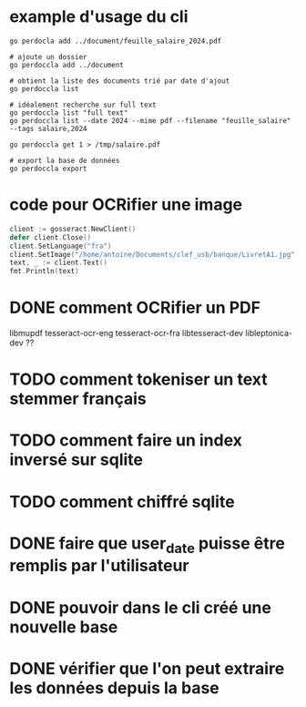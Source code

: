 * example d'usage du cli
#+begin_src shell
go perdocla add ../document/feuille_salaire_2024.pdf

# ajoute un dossier
go perdoccla add ../document

# obtient la liste des documents trié par date d'ajout
go perdoccla list

# idéalement recherche sur full text
go perdoccla list "full text"
go perdoccla list --date 2024 --mime pdf --filename "feuille_salaire" --tags salaire,2024

go perdoccla get 1 > /tmp/salaire.pdf

# export la base de données
go perdoccla export 
#+end_src
* code pour OCRifier une image
#+begin_src go
	client := gosseract.NewClient()
	defer client.Close()
	client.SetLanguage("fra")
	client.SetImage("/home/antoine/Documents/clef_usb/banque/LivretA1.jpg")
	text, _ := client.Text()
	fmt.Println(text)
#+end_src

* DONE comment OCRifier un PDF
libmupdf
tesseract-ocr-eng
tesseract-ocr-fra
libtesseract-dev
libleptonica-dev ??
* TODO comment tokeniser un text stemmer français

* TODO comment faire un index inversé sur sqlite

* TODO comment chiffré sqlite
* DONE faire que user_date puisse être remplis par l'utilisateur
* DONE pouvoir dans le cli créé une nouvelle base
* DONE vérifier que l'on peut extraire les données depuis la base